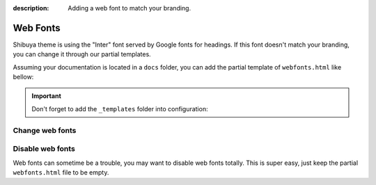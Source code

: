 :description: Adding a web font to match your branding.

Web Fonts
=========

Shibuya theme is using the "Inter" font served by Google fonts for headings.
If this font doesn't match your branding, you can change it through our
partial templates.

Assuming your documentation is located in a ``docs`` folder, you can add the
partial template of ``webfonts.html`` like bellow:

.. code-block:: none
   :caption: Templates layout
   :emphasize-lines: 3-5

   docs/
     conf.py
     _templates/
       partials/
         webfonts.html
     index.rst

.. important::
    Don't forget to add the ``_templates`` folder into configuration:

    .. code-block:: python
       :caption: conf.py

       templates_path = ["_templates"]

Change web fonts
----------------


Disable web fonts
-----------------

Web fonts can sometime be a trouble, you may want to disable web fonts
totally. This is super easy, just keep the partial ``webfonts.html``
file to be empty.
